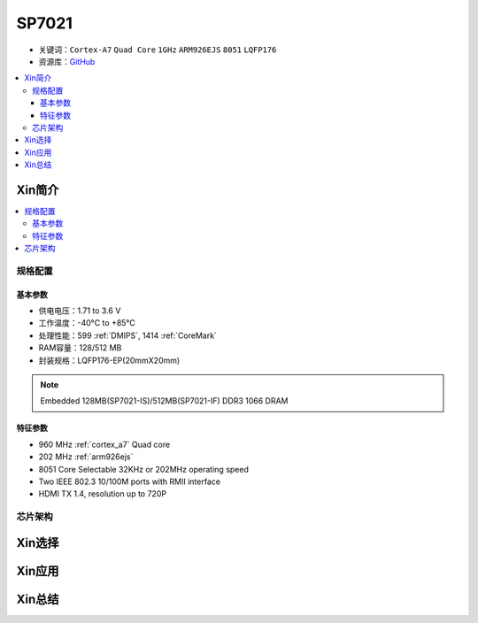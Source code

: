
.. _sp7021:

SP7021
=============

* 关键词：``Cortex-A7`` ``Quad Core`` ``1GHz`` ``ARM926EJS`` ``8051``  ``LQFP176``
* 资源库：`GitHub <https://github.com/SoCXin/SP7021>`_

.. contents::
    :local:

Xin简介
-----------

.. image:: ./images/SP7021.png
    :target: https://w3.sunplus.com/products/SP7021.asp


.. contents::
    :local:

规格配置
~~~~~~~~~~~

基本参数
^^^^^^^^^^^

* 供电电压：1.71 to 3.6 V
* 工作温度：-40°C to +85°C
* 处理性能：599 :ref:`DMIPS`, 1414 :ref:`CoreMark`
* RAM容量：128/512 MB
* 封装规格：LQFP176-EP(20mmX20mm)

.. note::
    Embedded 128MB(SP7021-IS)/512MB(SP7021-IF) DDR3 1066 DRAM


特征参数
^^^^^^^^^^^

* 960 MHz :ref:`cortex_a7` Quad core
* 202 MHz :ref:`arm926ejs`
* 8051 Core Selectable 32KHz or 202MHz operating speed
* Two IEEE 802.3 10/100M ports with RMII interface
* HDMI TX 1.4, resolution up to 720P

芯片架构
~~~~~~~~~~~~


Xin选择
-----------


Xin应用
-----------


Xin总结
-----------


